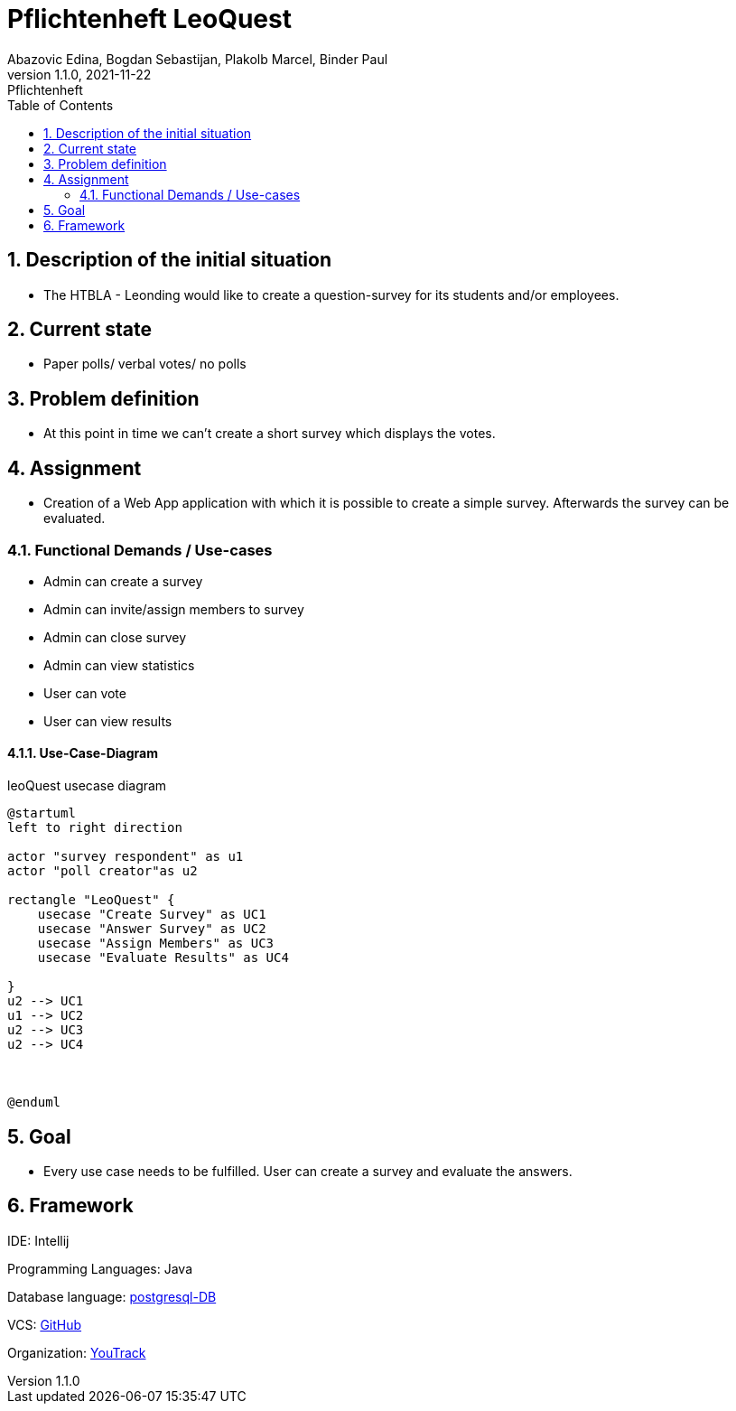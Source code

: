 = Pflichtenheft LeoQuest
Abazovic Edina, Bogdan Sebastijan, Plakolb Marcel, Binder Paul
1.1.0, 2021-11-22: Pflichtenheft
ifndef::imagesdir[:imagesdir: images]
//:toc-placement!:  // prevents the generation of the doc at this position, so it can be printed afterwards
:sourcedir: ../src/main/java
:icons: font
:sectnums:    // Nummerierung der Überschriften / section numbering
:toc: left


ifdef::backend-html5[]

// https://fontawesome.com/v4.7.0/icons/
//icon:file-text-o[link=https://raw.githubusercontent.com/htl-leonding-college/asciidoctor-docker-template/master/asciidocs/{docname}.adoc] ‏ ‏ ‎
//icon:github-square[link=https://github.com/htl-leonding-college/asciidoctor-docker-template]
//icon:home[link=https://htl-leonding.github.io/]
endif::backend-html5[]

// print the toc here (not at the default position)
//toc::[]

== Description of the initial situation
- The HTBLA - Leonding would like to create a question-survey
for its students and/or employees.

== Current state
- Paper polls/ verbal votes/ no polls


== Problem definition
- At this point in time we can't create a short survey which displays
the votes.

== Assignment
- Creation of a Web App application with which it is possible to create a
simple survey. Afterwards the survey can be evaluated.

=== Functional Demands / Use-cases

- Admin can create a survey
- Admin can invite/assign members to survey
- Admin can close survey
- Admin can view statistics
- User can vote
- User can view results

==== Use-Case-Diagram


.leoQuest usecase diagram
[plantuml,usecase,png]
----
@startuml
left to right direction

actor "survey respondent" as u1
actor "poll creator"as u2

rectangle "LeoQuest" {
    usecase "Create Survey" as UC1
    usecase "Answer Survey" as UC2
    usecase "Assign Members" as UC3
    usecase "Evaluate Results" as UC4

}
u2 --> UC1
u1 --> UC2
u2 --> UC3
u2 --> UC4



@enduml
----

== Goal
- Every use case needs to be fulfilled. User can create a survey and evaluate the answers.

== Framework

IDE: Intellij

Programming Languages: Java

Database language:
https://www.postgresql.org/[postgresql-DB]

VCS:
https://github.com/htl-leonding-project/2022-4ahif-leoquest[GitHub]

Organization: https://vm81.htl-leonding.ac.at/projects/3a20a750-7b76-4121-a4a6-c488b62fb0d3[YouTrack]


